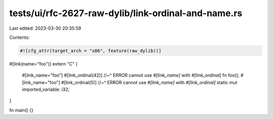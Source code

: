 tests/ui/rfc-2627-raw-dylib/link-ordinal-and-name.rs
====================================================

Last edited: 2023-03-30 20:35:59

Contents:

.. code-block:: rs

    #![cfg_attr(target_arch = "x86", feature(raw_dylib))]

#[link(name="foo")]
extern "C" {
    #[link_name="foo"]
    #[link_ordinal(42)]
    //~^ ERROR cannot use `#[link_name]` with `#[link_ordinal]`
    fn foo();
    #[link_name="foo"]
    #[link_ordinal(5)]
    //~^ ERROR cannot use `#[link_name]` with `#[link_ordinal]`
    static mut imported_variable: i32;
}

fn main() {}


